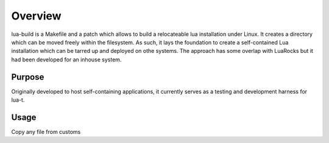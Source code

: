 Overview
========


lua-build is a Makefile and a patch which allows to build a relocateable lua
installation under Linux.  It creates a directory which can be moved freely
within the filesystem. As such, it lays the foundation to create a
self-contained Lua installation which can be tarred up and deployed on othe
systems.  The approach has some overlap with LuaRocks but it had been developed
for an inhouse system.


Purpose
-------

Originally developed to host self-containing applications, it currently serves
as a testing and development harness for lua-t.


Usage
-----

Copy any file from customs
